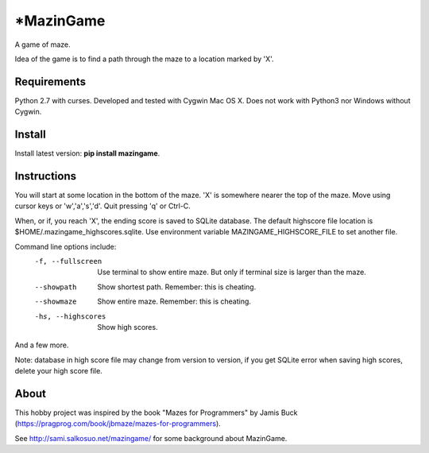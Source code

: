 *MazinGame
=========
A game of maze.

Idea of the game is to find a path through the maze to a location marked by 'X'.

Requirements
------------

Python 2.7 with curses. Developed and tested with Cygwin Mac OS X. Does not work with Python3 nor Windows without Cygwin.

Install
-------

Install latest version: **pip install mazingame**.

Instructions
------------

You will start at some location in the bottom of the maze. 'X' is somewhere
nearer the top of the maze.
Move using cursor keys or 'w','a','s','d'.
Quit pressing 'q' or Ctrl-C.

When, or if, you reach 'X', the ending score is saved to SQLite database.
The default highscore file location is $HOME/.mazingame_highscores.sqlite.
Use environment variable MAZINGAME_HIGHSCORE_FILE to set another file.

Command line options include:
	-f, --fullscreen      Use terminal to show entire maze. But only if terminal size is larger than the maze.
	--showpath            Show shortest path. Remember: this is cheating.
	--showmaze            Show entire maze. Remember: this is cheating.
	-hs, --highscores     Show high scores.

And a few more.

Note: database in high score file may change from version to version, if you
get SQLite error when saving high scores, delete your high score file.

About
-----

This hobby project was inspired by the book "Mazes for Programmers" by Jamis Buck
(https://pragprog.com/book/jbmaze/mazes-for-programmers).

See http://sami.salkosuo.net/mazingame/ for some background about MazinGame.
